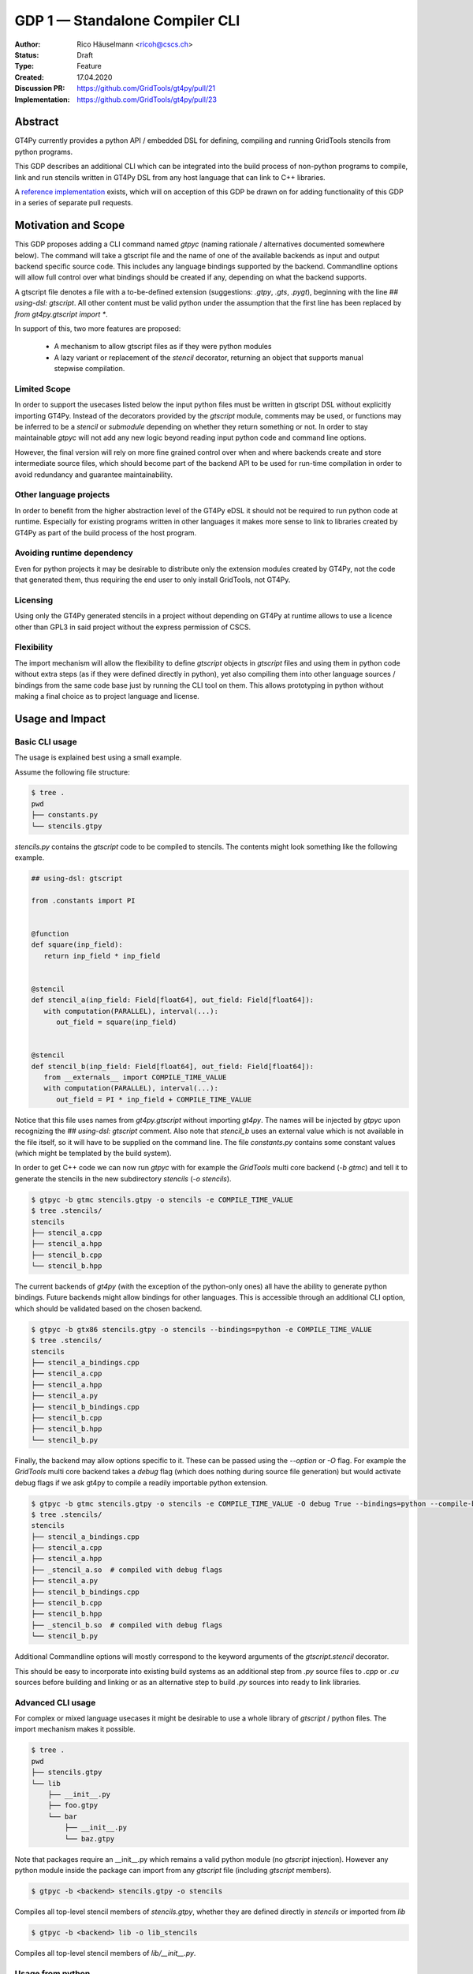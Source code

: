 =================================
GDP 1 — Standalone Compiler CLI
=================================

:Author: Rico Häuselmann <ricoh@cscs.ch>
:Status: Draft
:Type: Feature
:Created: 17.04.2020
:Discussion PR: `https://github.com/GridTools/gt4py/pull/21 <discussion_pr>`_
:Implementation: `https://github.com/GridTools/gt4py/pull/23 <reference_impl_pr>`_


Abstract
--------

GT4Py currently provides a python API / embedded DSL for defining,
compiling and running GridTools stencils from python programs.

This GDP describes an additional CLI which can be integrated into the build
process of non-python programs to compile, link and run stencils written
in GT4Py DSL from any host language that can link to C++ libraries.

A `reference implementation <reference_impl_pr>`_ exists, which will on acception of this GDP be drawn on for adding functionality of this GDP in a series of separate pull requests.

Motivation and Scope
--------------------

This GDP proposes adding a CLI command named `gtpyc` (naming rationale / alternatives documented somewhere below).
The command will take a gtscript file and the name of one of the available backends as input and output
backend specific source code. This includes any language bindings supported by the backend. Commandline options will
allow full control over what bindings should be created if any, depending on what the backend supports.

A gtscript file denotes a file with a to-be-defined extension (suggestions: `.gtpy`, `.gts`, `.pygt`), beginning with the line `## using-dsl: gtscript`. All other content must be valid python under the assumption that the first line has been replaced by `from gt4py.gtscript import *`.

In support of this, two more features are proposed:

 * A mechanism to allow gtscript files as if they were python modules
 * A lazy variant or replacement of the `stencil` decorator, returning an object that supports manual stepwise compilation.

Limited Scope
+++++++++++++

In order to support the usecases listed below the input python files must be written in
gtscript DSL without explicitly importing GT4Py. Instead of the decorators provided by the
`gtscript` module, comments may be used, or functions may be inferred to be a `stencil` or `submodule`
depending on whether they return something or not. In order to stay maintainable `gtpyc`
will not add any new logic beyond reading input python code and command line options.

However, the final version will rely on more fine grained control over when and where backends create and store intermediate source files, which should become part of the backend API to be used for run-time compilation in order to avoid redundancy and guarantee maintainability.

Other language projects
+++++++++++++++++++++++

In order to benefit from the higher abstraction level of the GT4Py eDSL it should
not be required to run python code at runtime. Especially for existing programs
written in other languages it makes more sense to link to libraries created by GT4Py
as part of the build process of the host program.

Avoiding runtime dependency
+++++++++++++++++++++++++++

Even for python projects it may be desirable to distribute only the extension
modules created by GT4Py, not the code that generated them,
thus requiring the end user to only install GridTools, not GT4Py.

Licensing
+++++++++

Using only the GT4Py generated stencils in a project without depending on GT4Py at runtime
allows to use a licence other than GPL3 in said project without the express permission of CSCS.

Flexibility
+++++++++++

The import mechanism will allow the flexibility to define `gtscript` objects in `gtscript` files and using them in python code
without extra steps (as if they were defined directly in python), yet also compiling them into other language sources / bindings from the same code base just by running the CLI tool on them. This allows prototyping in python without making a final choice as to project language and license.


Usage and Impact
----------------

Basic CLI usage
+++++++++++++++

The usage is explained best using a small example.

Assume the following file structure:

.. code-block:: bash

   $ tree .
   pwd
   ├── constants.py
   └── stencils.gtpy

`stencils.py` contains the `gtscript` code to be compiled to stencils. The contents might look something like the following example.

.. code-block:: python

   ## using-dsl: gtscript

   from .constants import PI


   @function
   def square(inp_field):
      return inp_field * inp_field


   @stencil
   def stencil_a(inp_field: Field[float64], out_field: Field[float64]):
      with computation(PARALLEL), interval(...):
         out_field = square(inp_field)


   @stencil
   def stencil_b(inp_field: Field[float64], out_field: Field[float64]):
      from __externals__ import COMPILE_TIME_VALUE
      with computation(PARALLEL), interval(...):
         out_field = PI * inp_field + COMPILE_TIME_VALUE

Notice that this file uses names from `gt4py.gtscript` without importing `gt4py`. The names will be injected by
`gtpyc` upon recognizing the `## using-dsl: gtscript` comment.
Also note that `stencil_b` uses an external value which is not available in the file itself, so it 
will have to be supplied on the command line.
The file `constants.py` contains some constant values (which might be templated by the build system).

In order to get C++ code we can now run `gtpyc` with for example the `GridTools` multi core backend (`-b gtmc`) and
tell it to generate the stencils in the new subdirectory `stencils` (`-o stencils`). 

.. code-block:: bash

   $ gtpyc -b gtmc stencils.gtpy -o stencils -e COMPILE_TIME_VALUE 
   $ tree .stencils/
   stencils
   ├── stencil_a.cpp
   ├── stencil_a.hpp
   ├── stencil_b.cpp
   └── stencil_b.hpp

The current backends of `gt4py` (with the exception of the python-only ones) all have the ability to generate python bindings.
Future backends might allow bindings for other languages. This is accessible through an additional CLI option, which should
be validated based on the chosen backend.

.. code-block:: bash

   $ gtpyc -b gtx86 stencils.gtpy -o stencils --bindings=python -e COMPILE_TIME_VALUE 
   $ tree .stencils/
   stencils
   ├── stencil_a_bindings.cpp
   ├── stencil_a.cpp
   ├── stencil_a.hpp
   ├── stencil_a.py
   ├── stencil_b_bindings.cpp
   ├── stencil_b.cpp
   ├── stencil_b.hpp
   └── stencil_b.py

Finally, the backend may allow options specific to it. These can be passed using the `--option` or `-O` flag.
For example the `GridTools` multi core backend takes a `debug` flag (which does nothing during source file generation) but
would activate debug flags if we ask gt4py to compile a readily importable python extension.

.. code-block:: bash

   $ gtpyc -b gtmc stencils.gtpy -o stencils -e COMPILE_TIME_VALUE -O debug True --bindings=python --compile-bindings
   $ tree .stencils/
   stencils
   ├── stencil_a_bindings.cpp
   ├── stencil_a.cpp
   ├── stencil_a.hpp
   ├── _stencil_a.so  # compiled with debug flags
   ├── stencil_a.py
   ├── stencil_b_bindings.cpp
   ├── stencil_b.cpp
   ├── stencil_b.hpp
   ├── _stencil_b.so  # compiled with debug flags
   └── stencil_b.py

Additional Commandline options will mostly correspond to the keyword arguments of
the `gtscript.stencil` decorator.

This should be easy to incorporate into existing build systems as an additional
step from `.py` source files to `.cpp` or `.cu` sources before building and linking
or as an alternative step to build `.py` sources into ready to link libraries.

Advanced CLI usage
++++++++++++++++++

For complex or mixed language usecases it might be desirable to use a whole library of `gtscript` / python files. The import mechanism makes it possible.

.. code-block:: bash

   $ tree .
   pwd
   ├── stencils.gtpy
   └── lib
       ├── __init__.py
       ├── foo.gtpy
       └── bar
           ├── __init__.py
           └── baz.gtpy

Note that packages require an __init__.py which remains a valid python module (no `gtscript` injection). However any python module inside
the package can import from any `gtscript` file (including `gtscript` members).

.. code-block:: bash

   $ gtpyc -b <backend> stencils.gtpy -o stencils

Compiles all top-level stencil members of `stencils.gtpy`, whether they are defined directly in `stencils` or imported from `lib`

.. code-block:: bash

   $ gtpyc -b <backend> lib -o lib_stencils

Compiles all top-level stencil members of `lib/__init__.py`.

Usage from python
+++++++++++++++++

After adding the following to the top of a python module, any `gtscript` files in the PYTHONPATH can be imported as python modules:

.. code-block:: python

   from gt4py import gtsimport; gtsimport.install()

Backward compatibility
----------------------

This GDP is aimed to be fully backward-compatible.


Detailed description
--------------------

Any description of design ideas and implementation refers to the
`reference implementation <https://github.com/GridTools/gt4py/pull/23>`_.
This section will be updated as the reference implementation progresses.

Naming
++++++

The name used throughout this document is `gtpyc` which derives from `gt4py` but is easier on typing.
The `c` at the end stands for "compiler". The author does not have a strong prefernce for this name, it
is simply the first one that came to mind.

Alternatives under consideration:

 * `gtscript` / `gtscriptc` (or short version `gts` / `gtsc`)  -> most intuitive file extension: `.gts`
 * same as above but prefixed with `py` -> most intuitive file extension: `.pygt` or `.pyg`
   
Rejected Alternatives:

 * `gt4pyc`, the sequence "gt4" is all typed with the left index finger on a standard keyboard. The author strongly feels that cli command names should start with an easy to type sequence (afterwards tab-completion can be used).

It is recommended to allow one file extension for `gtscript` files which can be derived from the CLI command name by shortening it in an intuitive way.
It is possible to allow multiple extensions, however it is doubtful there are any real benefits to that.

Enabling all of gtscript without importing from gt4py
+++++++++++++++++++++++++++++++++++++++++++++++++++++

The currently chosen route for this is to require a comment at the very start of the file::

   ## using-dsl: gtscript

This will serve two purposes, first it will mark the file as being written in gtscript.
Any name that in python can be accessed by `from gt4py.gtscript import *` will work when
compiling with `gtpyc` but will be deemed undefined by the python interpreter.
It is not planned to provide any means of informing python syntax checkers to consider
these names as defined.
Secondly `gtpyc` can replace this line with an actual `import` line without changing line numbers
for error messages.

Obviously, some symbols like the `@stencil` decorator will have to be either changed or
an alternative has to be offered, since we do not want loading of the input gtscript file to already trigger
a compilation and though we might want to give default arguments to the backend in the decorator
we want to be able to override them on the CLI.

Lazy stencil decorator
++++++++++++++++++++++

The reference implementation contains an additional `mark_stencil` decorator, which returns a `BuildContext` object.
A build context holds all the information required to perform a build step, such as stencil definition, backend choice, backend options etc.
Furthermore from a build context a build manager object can be constructed, which allows stepping through the build process by passing the context object from step to step.

After adoption of this GDP, the object returned by `mark_stencil` should also offer a `__call__` method which compiles the stencil completely and caches the result for further calls, after that it should be renamed to `lazy_stencil` or incorporated into the `stencil` decorator with an optional kwarg.

Gtscript import system
++++++++++++++++++++++

Gtscript files can import python modules and vice versa, after installing the gtscript import system (which can be done in a single line). `gtpyc` installs the import system and (by default) adds the parent directory of the input file to `sys.path`, the search path for python imports. This means python and gtscript modules and packages in the same folder as the input file are found by default, other than that imports behave as normal.
The reference implementation for this is in `gt4py.gtsimport`, the public API consists of the `gt4py.gtsimport.install` function. The module docstring contains usage examples. The code can be found in the corresponding `draft PR <reference_impl_pr>`_.

Passing externals
+++++++++++++++++

There are two supported ways to configure values at compile / generate time.

 * By relative import of a python file, which may be automatically generated from a template.
   The latter could happen as part of a build system depending on build parameters. In this case
   the stencil definition can use the values without importing them from `__externals__`. If it does, however,
   the external value can be overriden on the command line using the following second option.
 * By passing externals options on the command line. In this case the external will be passed
   to every stencil in this run of `gtpyc` and each stencil needs to import it from `__externals__` to use it.

Generating Language bindings
++++++++++++++++++++++++++++

The intention of this GDP is to support generating language bindings for all languages the chosen backend
supports. These language bindings are intended to be usable without `gt4py` as a requirement. This is important
to allow usage of generated bindings in non-GPL3 projects.

Related Work
------------

CLIs of well-known compilers (Provide CLI conventions):

 * `clang`_
 * `gcc`_
 * `gfortran`_

Implementation
--------------

Implementation will start with a proof-of-concept CLI with an absolutely mninimal
feature set, taking a single function in an input `.py` file and outputting
the result of the stencil compilation in a separate file.

If it becomes apparent at that stage that changes to the internal structure
would become necessary these will likely be treated in separate GDPs.

The PoC will utilize the `click`_ framework for the CLI, since it encourages
separation and reuse of CLI argument / option handling and documentation code
from program logic. None of the known limitations of `click`_ are foreseen to
be detrimental to what this GDP wants to achieve.

Reasons for choosing `click`_
+++++++++++++++++++++++++++++
 * separation of concerns
 * ease of reuse of CLI components
 * built in command completion for bash, zsh etc
 * built-in testing api


Alternatives
------------

Using `argparse` for the CLI
++++++++++++++++++++++++++++

Using `argparse`_ has been rejected. although it is not impossible to separate
option handling code from program logic, any attempt to do so consistently would
lead to partially reinventing one of the more advanced frameworks like `click`_.

The author of this GDP does believe the additional requirement of a small
pure-python framework like `click`_ to be outweighed by the benefits.

Discussion
----------

The discussion for this GDP will be in the draft PR for it, which is to be found
`here <https://github.com/GridTools/gt4py/pull/21>`_.

The discussion around the reference implementation is located in it's separate
`pull request <https://github.com/GridTools/gt4py/pull/23>`_.


References and Footnotes
------------------------

.. [1] Each GDP must either be explicitly labeled as placed in the public domain (see
   this GDP as an example) or licensed under the `Open Publication License`_.

.. _Open Publication License: https://www.opencontent.org/openpub/

.. _click: https://click.palletsprojects.com/en/7.x/
.. _argparse: https://docs.python.org/3/library/argparse.html
.. _clang: https://clang.llvm.org/docs/ClangCommandLineReference.html
.. _gcc: https://gcc.gnu.org/onlinedocs/gcc/Invoking-GCC.html
.. _gfortran: https://gcc.gnu.org/onlinedocs/gfortran/Invoking-GNU-Fortran.html#Invoking-GNU-Fortran
.. _discussion_pr: https://github.com/GridTools/gt4py/pull/21
.. _reference_impl_pr: https://github.com/GridTools/gt4py/pull/23


Copyright
---------

This document has been placed in the public domain. [1]_
